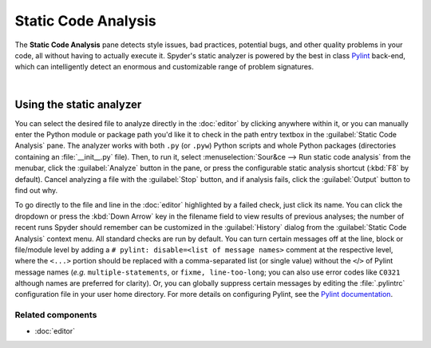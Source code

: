 ####################
Static Code Analysis
####################

The **Static Code Analysis** pane detects style issues, bad practices, potential bugs, and other quality problems in your code, all without having to actually execute it.
Spyder's static analyzer is powered by the best in class `Pylint`_ back-end, which can intelligently detect an enormous and customizable range of problem signatures.

.. _Pylint: https://www.pylint.org/

.. image:: images/pylint/static_analysis_standard.png
   :alt: Spyder Pylint pane, showing numerous issues discovered in a file

|


=========================
Using the static analyzer
=========================

You can select the desired file to analyze directly in the :doc:`editor` by clicking anywhere within it, or you can manually enter the Python module or package path you'd like it to check in the path entry textbox in the :guilabel:`Static Code Analysis` pane.
The analyzer works with both ``.py`` (or ``.pyw``) Python scripts and whole Python packages (directories containing an :file:`__init__.py` file).
Then, to run it, select :menuselection:`Sour&ce --> Run static code analysis` from the menubar, click the :guilabel:`Analyze` button in the pane, or press the configurable static analysis shortcut (:kbd:`F8` by default).
Cancel analyzing a file with the :guilabel:`Stop` button, and if analysis fails, click the :guilabel:`Output` button to find out why.

To go directly to the file and line in the :doc:`editor` highlighted by a failed check, just click its name.
You can click the dropdown or press the :kbd:`Down Arrow` key in the filename field to view results of previous analyses; the number of recent runs Spyder should remember can be customized in the :guilabel:`History` dialog from the :guilabel:`Static Code Analysis` context menu.
All standard checks are run by default.
You can turn certain messages off at the line, block or file/module level by adding a ``# pylint: disable=<list of message names>`` comment at the respective level, where the ``<...>`` portion should be replaced with a comma-separated list (or single value) without the ``<``/``>`` of Pylint message names (*e.g.* ``multiple-statements``, or ``fixme, line-too-long``; you can also use error codes like ``C0321`` although names are preferred for clarity).
Or, you can globally suppress certain messages by editing the :file:`.pylintrc` configuration file in your user home directory.
For more details on configuring Pylint, see the `Pylint documentation`_.

.. _Pylint documentation: https://pylint.readthedocs.io/en/latest/faq.html#message-control


Related components
~~~~~~~~~~~~~~~~~~

* :doc:`editor`
